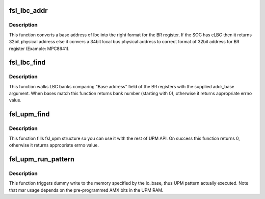 .. -*- coding: utf-8; mode: rst -*-
.. src-file: arch/powerpc/sysdev/fsl_lbc.c

.. _`fsl_lbc_addr`:

fsl_lbc_addr
============

.. c:function:: u32 fsl_lbc_addr(phys_addr_t addr_base)

    convert the base address

    :param phys_addr_t addr_base:
        base address of the memory bank

.. _`fsl_lbc_addr.description`:

Description
-----------

This function converts a base address of lbc into the right format for the
BR register. If the SOC has eLBC then it returns 32bit physical address
else it convers a 34bit local bus physical address to correct format of
32bit address for BR register (Example: MPC8641).

.. _`fsl_lbc_find`:

fsl_lbc_find
============

.. c:function:: int fsl_lbc_find(phys_addr_t addr_base)

    find Localbus bank

    :param phys_addr_t addr_base:
        base address of the memory bank

.. _`fsl_lbc_find.description`:

Description
-----------

This function walks LBC banks comparing "Base address" field of the BR
registers with the supplied addr_base argument. When bases match this
function returns bank number (starting with 0), otherwise it returns
appropriate errno value.

.. _`fsl_upm_find`:

fsl_upm_find
============

.. c:function:: int fsl_upm_find(phys_addr_t addr_base, struct fsl_upm *upm)

    find pre-programmed UPM via base address

    :param phys_addr_t addr_base:
        base address of the memory bank controlled by the UPM

    :param struct fsl_upm \*upm:
        pointer to the allocated fsl_upm structure

.. _`fsl_upm_find.description`:

Description
-----------

This function fills fsl_upm structure so you can use it with the rest of
UPM API. On success this function returns 0, otherwise it returns
appropriate errno value.

.. _`fsl_upm_run_pattern`:

fsl_upm_run_pattern
===================

.. c:function:: int fsl_upm_run_pattern(struct fsl_upm *upm, void __iomem *io_base, u32 mar)

    actually run an UPM pattern

    :param struct fsl_upm \*upm:
        pointer to the fsl_upm structure obtained via fsl_upm_find

    :param void __iomem \*io_base:
        remapped pointer to where memory access should happen

    :param u32 mar:
        MAR register content during pattern execution

.. _`fsl_upm_run_pattern.description`:

Description
-----------

This function triggers dummy write to the memory specified by the io_base,
thus UPM pattern actually executed. Note that mar usage depends on the
pre-programmed AMX bits in the UPM RAM.

.. This file was automatic generated / don't edit.

